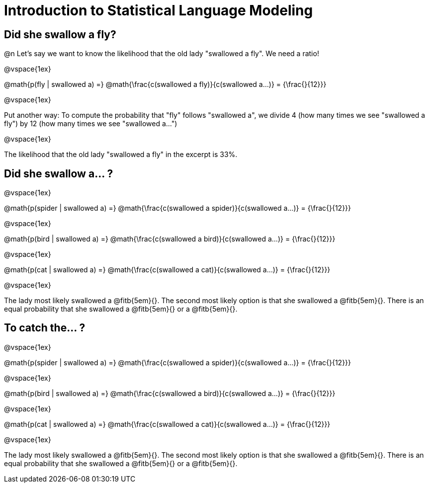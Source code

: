 = Introduction to Statistical Language Modeling

== Did she swallow a fly?

@n Let's say we want to know the likelihood that the old lady "swallowed a fly". We need a ratio!

@vspace{1ex}


@math{p(fly | swallowed a) =} @math{\frac{c(swallowed a fly)}{c(swallowed a...)} = {\frac{}{12}}}

@vspace{1ex}

Put another way: To compute the probability that "fly" follows "swallowed a", we divide 4 (how many times we see "swallowed a fly") by 12 (how many times we see "swallowed a...")

@vspace{1ex}

The likelihood that the old lady "swallowed a fly" in the excerpt is 33%.

== Did she swallow a... ?

@vspace{1ex}

@math{p(spider | swallowed a) =} @math{\frac{c(swallowed a spider)}{c(swallowed a...)} = {\frac{}{12}}}

@vspace{1ex}

@math{p(bird | swallowed a) =} @math{\frac{c(swallowed a bird)}{c(swallowed a...)} = {\frac{}{12}}}

@vspace{1ex}

@math{p(cat | swallowed a) =} @math{\frac{c(swallowed a cat)}{c(swallowed a...)} = {\frac{}{12}}}

@vspace{1ex}

The lady most likely swallowed a @fitb{5em}{}. The second most likely option is that she swallowed a @fitb{5em}{}. There is an equal probability that she swallowed a @fitb{5em}{} or a @fitb{5em}{}.

== To catch the... ?


@vspace{1ex}

@math{p(spider | swallowed a) =} @math{\frac{c(swallowed a spider)}{c(swallowed a...)} = {\frac{}{12}}}

@vspace{1ex}

@math{p(bird | swallowed a) =} @math{\frac{c(swallowed a bird)}{c(swallowed a...)} = {\frac{}{12}}}

@vspace{1ex}

@math{p(cat | swallowed a) =} @math{\frac{c(swallowed a cat)}{c(swallowed a...)} = {\frac{}{12}}}

@vspace{1ex}

The lady most likely swallowed a @fitb{5em}{}. The second most likely option is that she swallowed a @fitb{5em}{}. There is an equal probability that she swallowed a @fitb{5em}{} or a @fitb{5em}{}.
